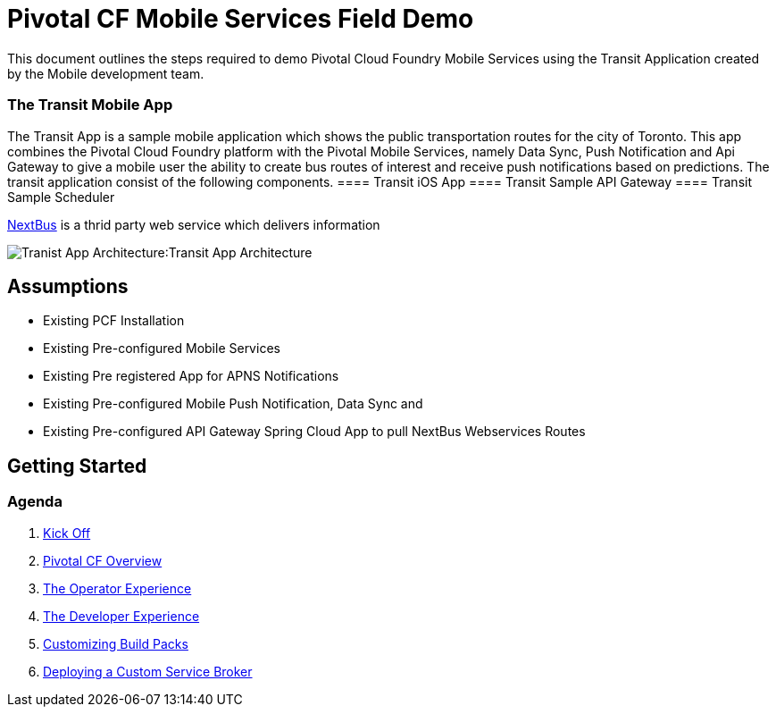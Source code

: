 = Pivotal CF Mobile Services Field Demo

This document outlines the steps required to demo Pivotal Cloud Foundry Mobile Services using the Transit Application
created by the Mobile development team.

=== The Transit Mobile App
The Transit App is a sample mobile application which shows the public transportation routes for the city of Toronto. 
This app combines the Pivotal Cloud Foundry platform with the Pivotal Mobile Services, namely Data Sync, Push Notification
and Api Gateway to give a mobile user the ability to create bus routes of interest and receive push notifications based on 
predictions. The transit application consist of the following components.
==== Transit iOS App
==== Transit Sample API Gateway
==== Transit Sample Scheduler

link:http://www.nextbus.com/predictor/stopSelector.jsp?a=ttc[NextBus] is a thrid party web service which delivers information

image:./images/Transit_App.png[Tranist App Architecture]:Transit App Architecture

== Assumptions

* Existing PCF Installation
* Existing Pre-configured Mobile Services
* Existing Pre registered App for APNS Notifications
* Existing Pre-configured Mobile Push Notification, Data Sync and
* Existing Pre-configured API Gateway Spring Cloud App to pull NextBus Webservices Routes

== Getting Started

=== Agenda

. link:kick-off/README.adoc[Kick Off]

. link:overview/README.adoc[Pivotal CF Overview]

. link:operations/README.adoc[The Operator Experience]

. link:dev-experience/README.adoc[The Developer Experience]

. link:buildpack/README.adoc[Customizing Build Packs]

. link:service-broker/README.adoc[Deploying a Custom Service Broker]

